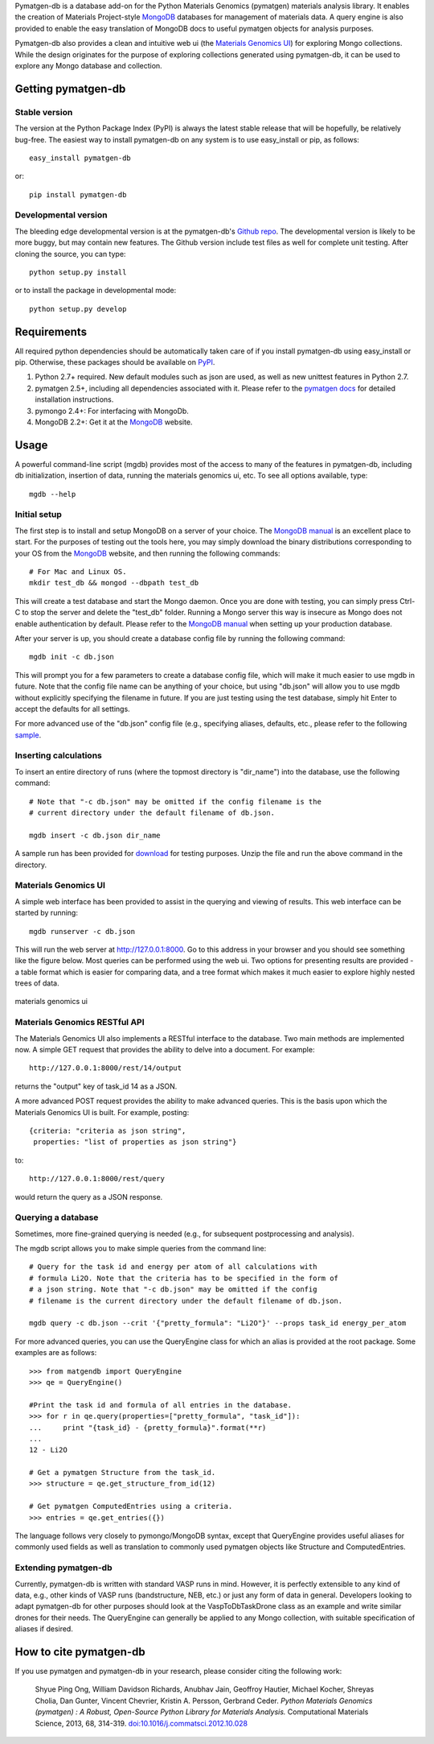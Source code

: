 Pymatgen-db is a database add-on for the Python Materials Genomics (pymatgen)
materials analysis library. It enables the creation of Materials
Project-style `MongoDB`_ databases for management of materials data. A query
engine is also provided to enable the easy translation of MongoDB docs to
useful pymatgen objects for analysis purposes.

Pymatgen-db also provides a clean and intuitive web ui (the
`Materials Genomics UI`_) for exploring Mongo collections. While the design
originates for the purpose of exploring collections generated using
pymatgen-db, it can be used to explore any Mongo database and collection.

Getting pymatgen-db
===================

Stable version
--------------

The version at the Python Package Index (PyPI) is always the latest stable
release that will be hopefully, be relatively bug-free. The easiest way to
install pymatgen-db on any system is to use easy_install or pip, as follows::

    easy_install pymatgen-db

or::

    pip install pymatgen-db

Developmental version
---------------------

The bleeding edge developmental version is at the pymatgen-db's `Github repo
<https://github.com/materialsproject/pymatgen-db>`_. The developmental
version is likely to be more buggy, but may contain new features. The
Github version include test files as well for complete unit testing. After
cloning the source, you can type::

    python setup.py install

or to install the package in developmental mode::

    python setup.py develop

Requirements
============

All required python dependencies should be automatically taken care of if you
install pymatgen-db using easy_install or pip. Otherwise, these packages should
be available on `PyPI <http://pypi.python.org>`_.

1. Python 2.7+ required. New default modules such as json are used, as well as
   new unittest features in Python 2.7.
2. pymatgen 2.5+, including all dependencies associated with it. Please refer
   to the `pymatgen docs <http://pythonhosted.org//pymatgen>`_ for detailed
   installation instructions.
3. pymongo 2.4+: For interfacing with MongoDb.
4. MongoDB 2.2+: Get it at the `MongoDB`_ website.

Usage
=====

A powerful command-line script (mgdb) provides most of the access to many of
the features in pymatgen-db, including db initialization, insertion of data,
running the materials genomics ui, etc. To see all options available, type::

    mgdb --help

Initial setup
-------------

The first step is to install and setup MongoDB on a server of your choice.
The `MongoDB manual`_ is an excellent place to start. For the purposes of
testing out the tools here, you may simply download the binary distributions
corresponding to your OS from the `MongoDB`_ website, and then running the
following commands::

    # For Mac and Linux OS.
    mkdir test_db && mongod --dbpath test_db

This will create a test database and start the Mongo daemon. Once you are
done with testing, you can simply press Ctrl-C to stop the server and delete
the "test_db" folder. Running a Mongo server this way is insecure as Mongo
does not enable authentication by default. Please refer to the `MongoDB
manual`_ when setting up your production database.

After your server is up, you should create a database config file by running
the following command::

    mgdb init -c db.json


This will prompt you for a few parameters to create a database config file,
which will make it much easier to use mgdb in future. Note that the config file
name can be anything of your choice, but using "db.json" will allow you to use
mgdb without explicitly specifying the filename in future. If you are just
testing using the test database, simply hit Enter to accept the defaults for
all settings.

For more advanced use of the "db.json" config file (e.g., specifying aliases,
defaults, etc., please refer to the following `sample
<http://pythonhosted.org/pymatgen-db/static/db.json>`_.

Inserting calculations
----------------------

To insert an entire directory of runs (where the topmost directory is
"dir_name") into the database, use the following command::

    # Note that "-c db.json" may be omitted if the config filename is the
    # current directory under the default filename of db.json.

    mgdb insert -c db.json dir_name

A sample run has been provided for `download
<http://pythonhosted.org/pymatgen-db/static/Li2O.zip>`_ for testing
purposes. Unzip the file and run the above command in the directory.

Materials Genomics UI
---------------------

A simple web interface has been provided to assist in the querying and
viewing of results. This web interface can be started by running::

    mgdb runserver -c db.json

This will run the web server at http://127.0.0.1:8000. Go to this address in
your browser and you should see something like the figure below. Most queries
can be performed using the web ui. Two options for presenting results are
provided - a table format which is easier for comparing data,
and a tree format which makes it much easier to explore highly nested trees
of data.

.. figure:: http://pythonhosted.org/pymatgen-db/images/mgui_dual_demo.png
    :width: 100%
    :alt: materials genomics ui
    :align: center

    materials genomics ui

Materials Genomics RESTful API
------------------------------

The Materials Genomics UI also implements a RESTful interface to the database.
Two main methods are implemented now. A simple GET request that provides the
ability to delve into a document. For example::

    http://127.0.0.1:8000/rest/14/output

returns the "output" key of task_id 14 as a JSON.

A more advanced POST request provides the ability to make advanced queries.
This is the basis upon which the Materials Genomics UI is built. For example,
posting::

    {criteria: "criteria as json string",
     properties: "list of properties as json string"}

to::

    http://127.0.0.1:8000/rest/query

would return the query as a JSON response.

Querying a database
-------------------

Sometimes, more fine-grained querying is needed (e.g., for subsequent
postprocessing and analysis).

The mgdb script allows you to make simple queries from the command line::

    # Query for the task id and energy per atom of all calculations with
    # formula Li2O. Note that the criteria has to be specified in the form of
    # a json string. Note that "-c db.json" may be omitted if the config
    # filename is the current directory under the default filename of db.json.

    mgdb query -c db.json --crit '{"pretty_formula": "Li2O"}' --props task_id energy_per_atom

For more advanced queries, you can use the QueryEngine class for which an
alias is provided at the root package. Some examples are as follows::

    >>> from matgendb import QueryEngine
    >>> qe = QueryEngine()

    #Print the task id and formula of all entries in the database.
    >>> for r in qe.query(properties=["pretty_formula", "task_id"]):
    ...     print "{task_id} - {pretty_formula}".format(**r)
    ...
    12 - Li2O

    # Get a pymatgen Structure from the task_id.
    >>> structure = qe.get_structure_from_id(12)

    # Get pymatgen ComputedEntries using a criteria.
    >>> entries = qe.get_entries({})

The language follows very closely to pymongo/MongoDB syntax, except that
QueryEngine provides useful aliases for commonly used fields as well as
translation to commonly used pymatgen objects like Structure and
ComputedEntries.

Extending pymatgen-db
---------------------

Currently, pymatgen-db is written with standard VASP runs in mind. However,
it is perfectly extensible to any kind of data, e.g., other kinds of VASP runs
(bandstructure, NEB, etc.) or just any form of data in general. Developers
looking to adapt pymatgen-db for other purposes should look at the
VaspToDbTaskDrone class as an example and write similar drones for their
needs. The QueryEngine can generally be applied to any Mongo collection,
with suitable specification of aliases if desired.

How to cite pymatgen-db
=======================

If you use pymatgen and pymatgen-db in your research, please consider citing
the following work:

    Shyue Ping Ong, William Davidson Richards, Anubhav Jain, Geoffroy Hautier,
    Michael Kocher, Shreyas Cholia, Dan Gunter, Vincent Chevrier, Kristin A.
    Persson, Gerbrand Ceder. *Python Materials Genomics (pymatgen) : A Robust,
    Open-Source Python Library for Materials Analysis.* Computational
    Materials Science, 2013, 68, 314-319. `doi:10.1016/j.commatsci.2012.10.028
    <http://dx.doi.org/10.1016/j.commatsci.2012.10.028>`_

.. _`MongoDB` : http://www.mongodb.org/
.. _`Github repo` : https://github.com/materialsproject/pymatgen-db
.. _`MongoDB manual` : http://docs.mongodb.org/manual/